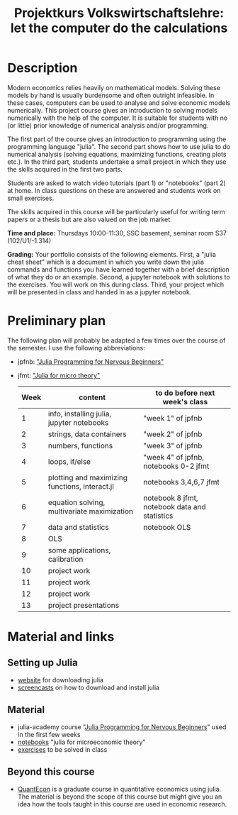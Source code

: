#+Title: Projektkurs Volkswirtschaftslehre: let the computer do the calculations


* Description

Modern economics relies heavily on mathematical models. Solving these models by hand is usually burdensome and often outright infeasible. In these cases, computers can be used to analyse and solve economic models numerically. This project course gives an introduction to solving models numerically with the help of the computer. It is suitable for students with no (or little) prior knowledge of numerical analysis and/or programming.

The first part of the course gives an introduction to programming using the programming language "julia". The second part shows how to use julia to do numerical analysis (solving equations, maximizing functions, creating plots etc.). In the third part, students undertake a small project in which they use the skills acquired in the first two parts.

Students are asked to watch video tutorials (part 1) or "notebooks" (part 2) at home. In class questions on these are answered and students work on small exercises.

The skills acquired in this course will be particularly useful for writing term papers or a thesis but are also valued on the job market.

*Time and place:* Thursdays 10:00-11:30, SSC basement, seminar room S37 (102/U1/-1.314)

*Grading:* Your portfolio consists of the following elements. First, a "julia cheat sheet" which is a document in which you write down the julia commands and functions you have learned together with a brief description of what they do or an example. Second, a jupyter notebook with solutions to the exercises. You will work on this during class. Third, your project which will be presented in class and handed in as a jupyter notebook.

* Preliminary plan
The following plan will probably be adapted a few times over the course of the semester. I use the following abbreviations:
- jpfnb:  [[https://juliaacademy.com/p/julia-programming-for-nervous-beginners]["Julia Programming for Nervous Beginners"]]
- jfmt: [[https://github.com/schottmueller/juliaForMicroTheory]["Julia for micro theory"]]
   |------+------------------------------------------------+-----------------------------------------------|
   | Week | content                                        | to do before next week's class                |
   |------+------------------------------------------------+-----------------------------------------------|
   |    1 | info, installing julia, jupyter notebooks      | "week 1" of jpfnb                             |
   |    2 | strings, data containers                       | "week 2" of jpfnb                             |
   |    3 | numbers, functions                             | "week 3" of jpfnb                             |
   |    4 | loops, if/else                                 | "week 4" of jpfnb, notebooks 0-2 jfmt         |
   |    5 | plotting and maximizing functions, interact.jl | notebooks 3,4,6,7 jfmt                        |
   |    6 | equation solving, multivariate maximization    | notebook 8 jfmt, notebook data and statistics |
   |    7 | data and statistics                            | notebook OLS                                  |
   |    8 | OLS                                            |                                               |
   |    9 | some applications, calibration                 |                                               |
   |   10 | project work                                   |                                               |
   |   11 | project work                                   |                                               |
   |   12 | project work                                   |                                               |
   |   13 | project presentations                          |                                               |
   


* Material and links
** Setting up Julia
- [[https://julialang.org/downloads/][website]] for downloading julia
- [[https://uni-koeln.sciebo.de/s/B0U2oCT7IP4YMcE][screencasts]] on how to download and install julia
** Material
- julia-academy course "[[https://juliaacademy.com/p/julia-programming-for-nervous-beginners][Julia Programming for Nervous Beginners]]" used in the first few weeks
- [[https://github.com/schottmueller/juliaForMicroTheory][notebooks]] "julia for microeconomic theory"
- [[./exercises.org][exercises]] to be solved in class  
** Beyond this course
- [[https://julia.quantecon.org/intro.html][QuantEcon]] is a graduate course in quantitative economics using julia. The material is beyond the scope of this course but might give you an idea how the tools taught in this course are used in economic research.
